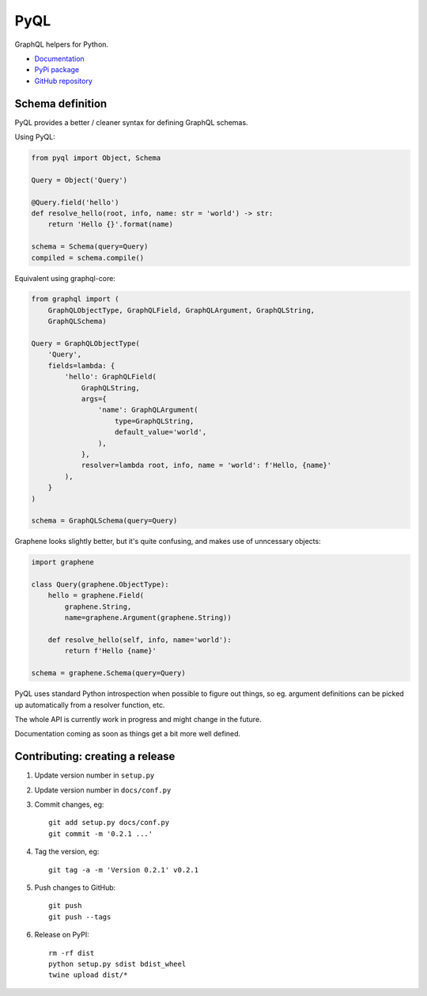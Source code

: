 PyQL
####

GraphQL helpers for Python.

- `Documentation <https://pyql-lib.readthedocs.io/en/latest/>`_
- `PyPi package <https://pypi.org/project/PyQL/>`_
- `GitHub repository <https://github.com/rshk/pyql>`_


Schema definition
=================

PyQL provides a better / cleaner syntax for defining GraphQL schemas.

Using PyQL:

.. code-block:: python

    from pyql import Object, Schema

    Query = Object('Query')

    @Query.field('hello')
    def resolve_hello(root, info, name: str = 'world') -> str:
        return 'Hello {}'.format(name)

    schema = Schema(query=Query)
    compiled = schema.compile()


Equivalent using graphql-core:

.. code-block:: python

    from graphql import (
        GraphQLObjectType, GraphQLField, GraphQLArgument, GraphQLString,
        GraphQLSchema)

    Query = GraphQLObjectType(
        'Query',
        fields=lambda: {
            'hello': GraphQLField(
                GraphQLString,
                args={
                    'name': GraphQLArgument(
                        type=GraphQLString,
                        default_value='world',
                    ),
                },
                resolver=lambda root, info, name = 'world': f'Hello, {name}'
            ),
        }
    )

    schema = GraphQLSchema(query=Query)


Graphene looks slightly better, but it's quite confusing, and makes
use of unncessary objects:

.. code-block:: python

    import graphene

    class Query(graphene.ObjectType):
        hello = graphene.Field(
            graphene.String,
            name=graphene.Argument(graphene.String))

        def resolve_hello(self, info, name='world'):
            return f'Hello {name}'

    schema = graphene.Schema(query=Query)


PyQL uses standard Python introspection when possible to figure out
things, so eg. argument definitions can be picked up automatically
from a resolver function, etc.

The whole API is currently work in progress and might change in the future.

Documentation coming as soon as things get a bit more well defined.


Contributing: creating a release
================================

1. Update version number in ``setup.py``
2. Update version number in ``docs/conf.py``
3. Commit changes, eg::

     git add setup.py docs/conf.py
     git commit -m '0.2.1 ...'

4. Tag the version, eg::

     git tag -a -m 'Version 0.2.1' v0.2.1

5. Push changes to GitHub::

     git push
     git push --tags

6. Release on PyPI::

     rm -rf dist
     python setup.py sdist bdist_wheel
     twine upload dist/*
